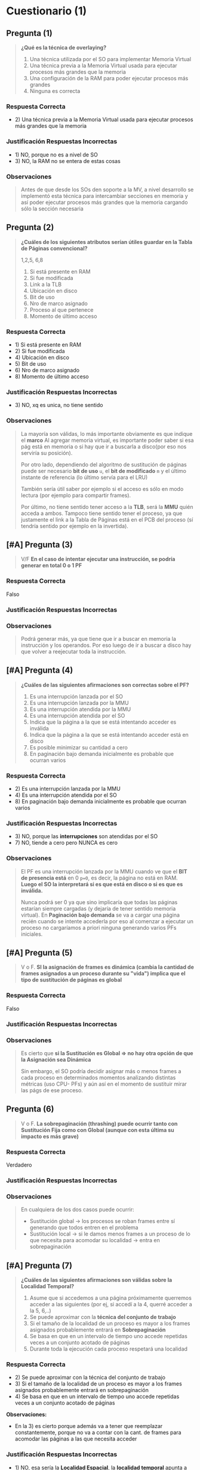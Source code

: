* Cuestionario (1)
** Pregunta (1)
   #+BEGIN_QUOTE
   *¿Qué es la técnica de overlaying?*
   
   1. Una técnica utilizada por el SO para implementar Memoria Virtual
   2. Una técnica previa a la Memoria Virtual usada para ejecutar procesos más grandes que la memoria
   3. Una configuración de la RAM para poder ejecutar procesos más grandes
   4. Ninguna es correcta
   #+END_QUOTE
*** Respuesta Correcta
   - 2) Una técnica previa a la Memoria Virtual usada para ejecutar procesos más grandes que la memoria
*** Justificación Respuestas Incorrectas
    - 1) NO, porque no es a nivel de SO
    - 3) NO, la RAM no se entera de estas cosas
*** Observaciones
   #+BEGIN_QUOTE
   Antes de que desde los SOs den soporte a la MV, a nivel desarrollo se implementó esta técnica
   para intercambiar secciones en memoria y así poder ejecutar procesos más grandes
   que la memoria cargando sólo la sección necesaria
   #+END_QUOTE
** Pregunta (2)
   #+BEGIN_QUOTE
   *¿Cuáles de los siguientes atributos serían útiles guardar en la Tabla de Páginas convencional?*

   1,2,5, 6,8
   
   1. Si está presente en RAM
   2. Si fue modificada
   3. Link a la TLB
   4. Ubicación en disco
   5. Bit de uso
   6. Nro de marco asignado
   7. Proceso al que pertenece
   8. Momento de último acceso
   #+END_QUOTE
*** Respuesta Correcta
    - 1) Si está presente en RAM
    - 2) Si fue modificada
    - 4) Ubicación en disco
    - 5) Bit de uso
    - 6) Nro de marco asignado
    - 8) Momento de último acceso
*** Justificación Respuestas Incorrectas
    - 3) NO, xq es unica, no tiene sentido
*** Observaciones
    #+BEGIN_QUOTE
    La mayoría son válidas, lo más importante obviamente es que indique el *marco*
    Al agregar memoria virtual, es importante poder saber si esa pág está en memoria o si
    hay que ir a buscarla a disco(por eso nos serviría su posición).

    Por otro lado, dependiendo del algoritmo de sustitución de páginas puede ser necesario *bit de uso* ~u~,
    el *bit de modificado* ~m~ y el último instante de referencia (lo último servía para el LRU)
    
    También sería útil saber por ejemplo si el acceso es sólo en modo lectura (por ejemplo para compartir frames).
    
    Por último, no tiene sentido tener acceso a la *TLB*, será la *MMU* quién acceda a ambos.
    Tampoco tiene sentido tener el proceso, ya que justamente el link a la Tabla de Páginas
    está en el PCB del proceso (sí tendría sentido por ejemplo en la invertida).
    #+END_QUOTE
** [#A] Pregunta (3)
   #+BEGIN_QUOTE
   V/F
   *En el caso de intentar ejecutar una instrucción, se podría generar en total 0 o 1 PF*
   #+END_QUOTE
*** Respuesta Correcta
    Falso
*** Justificación Respuestas Incorrectas
*** Observaciones
    #+BEGIN_QUOTE
    Podrá generar más, ya que tiene que ir a buscar en memoria la instrucción y los operandos.
    Por eso luego de ir a buscar a disco hay que volver a reejecutar toda la instrucción.
    #+END_QUOTE
** [#A] Pregunta (4)
   #+BEGIN_QUOTE
   *¿Cuáles de las siguientes afirmaciones son correctas sobre el PF?*
   
   1. Es una interrupción lanzada por el SO
   2. Es una interrupción lanzada por la MMU
   3. Es una interrupción atendida por la MMU
   4. Es una interrupción atendida por el SO
   5. Indica que la página a la que se está intentando acceder es inválida
   6. Indica que la página a la que se está intentando acceder está en disco
   7. Es posible minimizar su cantidad a cero
   8. En paginación bajo demanda inicialmente es probable que ocurran varios
   #+END_QUOTE
*** Respuesta Correcta
    - 2) Es una interrupción lanzada por la MMU
    - 4) Es una interrupción atendida por el SO
    - 8) En paginación bajo demanda inicialmente es probable que ocurran varios
*** Justificación Respuestas Incorrectas
    - 3) NO, porque las *interrupciones* son atendidas por el SO
    - 7) NO, tiende a cero pero NUNCA es cero
*** Observaciones
    #+BEGIN_QUOTE
    El PF es una interrupción lanzada por la MMU cuando ve que el *BIT de presencia está* en 0 ~p=0~,
    es decir, la página no está en RAM.
    *Luego el SO la interpretará si es que está en disco o si es que es inválida.*
    
    Nunca podrá ser 0 ya que sino implicaría que todas las páginas estarían siempre cargadas (y dejaría de tener sentido memoria virtual).
    En *Paginación bajo demanda* se va a cargar una página recién cuando se intente accederla por eso al comenzar a
    ejecutar un proceso no cargaríamos a priori ninguna generando varios PFs iniciales.
    #+END_QUOTE
** [#A] Pregunta (5)
   #+BEGIN_QUOTE
   V o F.
   *SI la asignación de frames es dinámica (cambia la cantidad de frames asignados a un proceso durante su "vida")
   implica que el tipo de sustitución de páginas es global*
   #+END_QUOTE
*** Respuesta Correcta
    Falso
*** Justificación Respuestas Incorrectas
*** Observaciones
    #+BEGIN_QUOTE
    Es cierto que *si la Sustitución es Global => no hay otra opción de que la Asignación sea Dinámica*

    Sin embargo, el SO podría decidir asignar más o menos frames a cada proceso en determinados momentos
    analizando distintas métricas (uso CPU- PFs) y aún así en el momento de sustituir mirar las págs de ese proceso.
    #+END_QUOTE
** Pregunta (6)
   #+BEGIN_QUOTE
   V o F.
   *La sobrepaginación (thrashing) puede ocurrir tanto con Sustitución Fija como con Global
   (aunque con esta última su impacto es más grave)*
   #+END_QUOTE
*** Respuesta Correcta
    Verdadero
*** Justificación Respuestas Incorrectas
*** Observaciones
    #+BEGIN_QUOTE
    En cualquiera de los dos casos puede ocurrir:
    - Sustitución global -> los procesos se roban frames entre sí generando que todos entren en el problema
    - Sustitución local -> si le damos menos frames a un proceso de lo que necesita para acomodar su localidad -> entra en sobrepaginación
    #+END_QUOTE
** [#A] Pregunta (7)
   #+BEGIN_QUOTE
   *¿Cuáles de las siguientes afirmaciones son válidas sobre la Localidad Temporal?*
   
   1. Asume que si accedemos a una página próximamente querremos acceder a las siguientes (por ej, si accedí a la 4, querré acceder a la 5, 6,..)
   2. Se puede aproximar con la *técnica del conjunto de trabajo*
   3. Si el tamaño de la localidad de un proceso es mayor a los frames asignados probablemente entrará en *Sobrepaginación*
   4. Se basa en que en un intervalo de tiempo uno accede repetidas veces a un conjunto acotado de páginas
   5. Durante toda la ejecución cada proceso respetará una localidad
   #+END_QUOTE
*** Respuesta Correcta
    - 2) Se puede aproximar con la técnica del conjunto de trabajo
    - 3) Si el tamaño de la localidad de un proceso es mayor a los frames asignados probablemente entrará en sobrepaginación
    - 4) Se basa en que en un intervalo de tiempo uno accede repetidas veces a un conjunto acotado de páginas

    *Observaciones:*
    - En la 3) es cierto porque además va a tener que reemplazar constantemente, porque no va a contar con la cant. de frames para acomodar
      las páginas a las que necesita acceder
*** Justificación Respuestas Incorrectas
    - 1) NO, esa sería la *Localidad Espacial*, la *localidad temporal* apunta a un determinado conjunto de páginas
    - 5) NO, porque uno se va a mover entre distintas *localidades*
*** Observaciones
    #+BEGIN_QUOTE
    *La localidad es un concepto "teórico" relacionado a qué páginas accede en un intervalo de tiempo*
    (asumiendo que es un conjunto acotado). Esta localidad irá cambiando mientras el proceso ejecute.

    Para aplicar la técnica *se puede aproximar con el conjunto de trabajo* definiendo un tamaño de ventana
    y así mirar las últimas X referencias.
    Estas páginas son las que el proceso estará accediendo en forma activa durante ese intervalo,
    por lo que necesita tenerlas cargadas en RAM.
    #+END_QUOTE
** Pregunta (8)
   #+BEGIN_QUOTE
   *En un sistema que se cumple el principio de localidad temporal. ¿Cuál algoritmo sería el que más aplica?*

   1. FIFO
   2. LRU
   3. CLOCK
   4. CLOCK MODIFICADO
   #+END_QUOTE
*** Respuesta Correcta
   - 2) LRU
*** Justificación Respuestas Incorrectas
*** Observaciones
    #+BEGIN_QUOTE
    Claramente FIFO no es una buena opción.
    LRU justamente se basa en ese principio por lo que sería la opción ideal
    (elige los que no fueron utilizados recientemente - no forman parte de la localidad).

    Si bien clock y clock modificado intentan aproximar LRU no nos olvidemos que vienen originalmente de FIFO,
    y se basan en el *bit de uso* y a veces degeneran en FIFO
    #+END_QUOTE
** [#A] Pregunta (9)
   #+BEGIN_QUOTE
   V o F.
   *En caso de que la víctima a sustituir tenga el bit de M = 1, significa que no nos queda otra que realizar
   dos i/os en forma secuencial (la descarga de la página víctima y la carga de la página nueva)*
   #+END_QUOTE
*** Respuesta Correcta
    Falso
*** Justificación Respuestas Incorrectas
*** Observaciones
    #+BEGIN_QUOTE
    Si bien es cierto que se realizan dos operaciones de E/S, se puede optimizar el acceso a disco
    con un *pool de frames* evitando que sea de forma secuencial las operaciones
    
    Si se utiliza un *pool de frames* extra lo que se puede hacer es seleccionar una página
    del mismo para la carga y en paralelo lanzar la descarga.
    #+END_QUOTE
** Pregunta (10)
   #+BEGIN_QUOTE
   *¿Para qué sirve el lockeo de páginas?*
   
   1. Para garantizar mutua exclusión sobre una página
   2. Para compartir memoria entre procesos
   3. Para evitar inconsistencias por reemplazar páginas que forman parte de una IO
   #+END_QUOTE
*** Respuesta Correcta
    - 3) Para evitar inconsistencias por reemplazar páginas que forman parte de una IO
*** Justificación Respuestas Incorrectas
    - 1) NO, no confundir con los mutex
*** Observaciones
    #+BEGIN_QUOTE
    Se usa en ese caso particular para no incluir dentro de las opciones de víctimas a sustituir,
    aquellas páginas que van a ser modificadas por una IO en curso/espera.
    #+END_QUOTE
